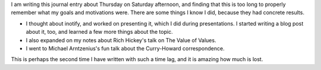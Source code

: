 .. title: Hacker School, Thursday, July 31st, 2014
.. slug: hacker-school-thursday-july-31st-2014
.. date: 2014-08-02 22:45:34 UTC
.. tags: 
.. link: 
.. description: 
.. type: text


I am writing this journal entry about Thursday on Saturday afternoon, and finding that this is too long to properly remember what my goals and motivations were.
There are some things I know I did, because they had concrete results.

* I thought about inotify, and worked on presenting it, which I did during presentations.
  I started writing a blog post about it, too, and learned a few more things about the topic.

* I also expanded on my notes about Rich Hickey's talk on The Value of Values.

* I went to Michael Arntzenius's fun talk about the Curry-Howard correspondence.

This is perhaps the second time I have written with such a time lag, and it is amazing how much is lost.


